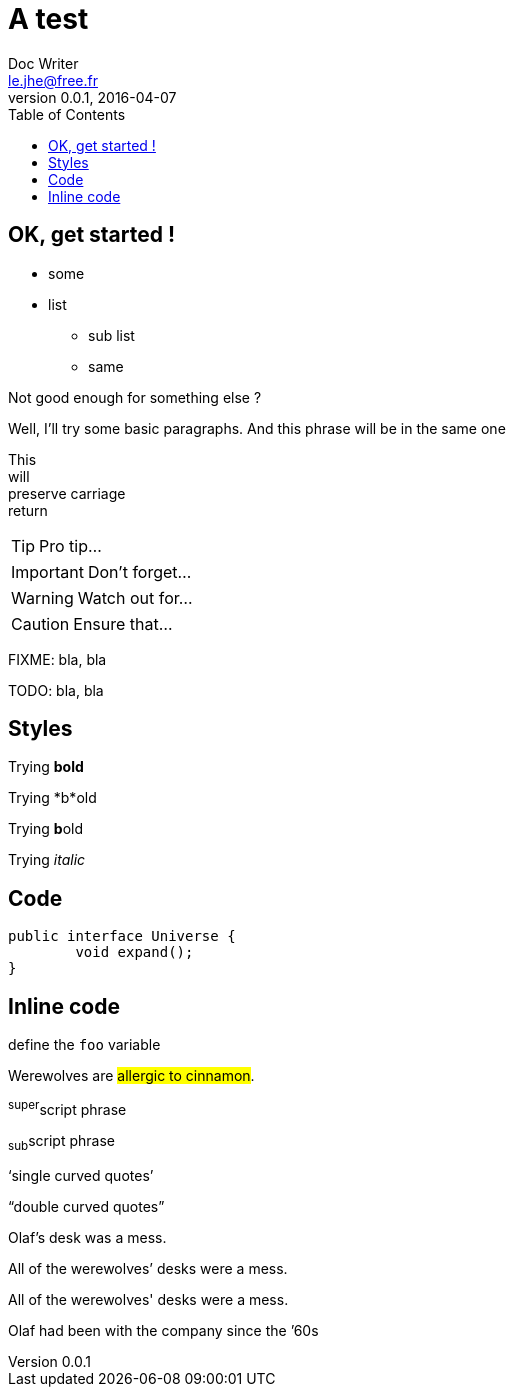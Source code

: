 = A test
Doc Writer <le.jhe@free.fr>
v0.0.1, 2016-04-07
:toc:
:homepage: http://www.perdu.com

== OK, get started !

* some
* list
** sub list
	** same

Not good enough for something else ?

Well, I'll try some basic paragraphs.
And this phrase will be in the same one

This +
will +
preserve carriage +
return

TIP: Pro tip...

IMPORTANT: Don't forget...

WARNING: Watch out for...

CAUTION: Ensure that...

FIXME: bla, bla 

TODO: bla, bla 

== Styles
Trying *bold*

Trying *b*old

Trying **b**old

Trying _italic_


== Code
[source, java]
public interface Universe {
	void expand();
}

== Inline code
define the `foo` variable

Werewolves are #allergic to cinnamon#.

^super^script phrase

~sub~script phrase

'`single curved quotes`'

"`double curved quotes`"

Olaf's desk was a mess.

All of the werewolves`' desks were a mess.

All of the werewolves' desks were a mess.

Olaf had been with the company since the `'60s
